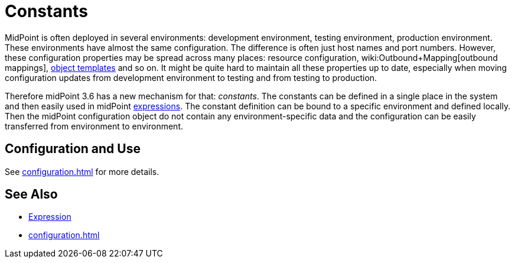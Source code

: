 = Constants
:page-wiki-name: Constants
:page-wiki-id: 24086076
:page-wiki-metadata-create-user: semancik
:page-wiki-metadata-create-date: 2017-05-16T10:28:58.038+02:00
:page-wiki-metadata-modify-user: semancik
:page-wiki-metadata-modify-date: 2017-05-16T10:37:25.198+02:00
:page-since: "3.6"
:page-midpoint-feature: true
:page-alias: { "parent" : "/midpoint/features/current/" }
:page-upkeep-status: yellow

MidPoint is often deployed in several environments: development environment, testing environment, production environment.
These environments have almost the same configuration.
The difference is often just host names and port numbers.
However, these configuration properties may be spread across many places: resource configuration, wiki:Outbound+Mapping[outbound mappings], xref:/midpoint/reference/expressions/object-template/[object templates] and so on.
It might be quite hard to maintain all these properties up to date, especially when moving configuration updates from development environment to testing and from testing to production.

Therefore midPoint 3.6 has a new mechanism for that: _constants_. The constants can be defined in a single place in the system and then easily used in midPoint xref:/midpoint/reference/expressions/expressions/[expressions]. The constant definition can be bound to a specific environment and defined locally.
Then the midPoint configuration object do not contain any environment-specific data and the configuration can be easily transferred from environment to environment.


== Configuration and Use

See xref:configuration.adoc[] for more details.


== See Also

* xref:/midpoint/reference/expressions/expressions/[Expression]

* xref:configuration.adoc[]